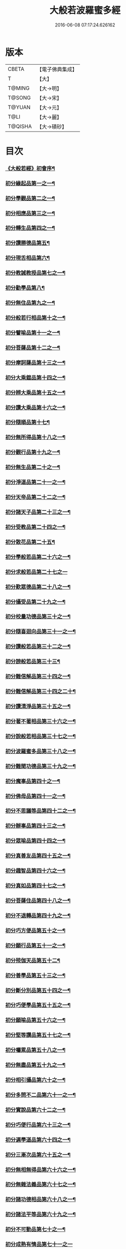 #+TITLE: 大般若波羅蜜多經 
#+DATE: 2016-06-08 07:17:24.626162

* 版本
 |     CBETA|【電子佛典集成】|
 |         T|【大】     |
 |    T@MING|【大→明】   |
 |    T@SONG|【大→宋】   |
 |    T@YUAN|【大→元】   |
 |      T@LI|【大→麗】   |
 |   T@QISHA|【大→磧砂】  |

* 目次
*** [[file:KR6c0001_001.txt::001-0001a3][《大般若經》初會序¶]]
*** [[file:KR6c0001_001.txt::001-0001b6][初分緣起品第一之一¶]]
*** [[file:KR6c0001_003.txt::003-0011c5][初分學觀品第二之一¶]]
*** [[file:KR6c0001_004.txt::004-0020c8][初分相應品第三之一¶]]
*** [[file:KR6c0001_007.txt::007-0037b15][初分轉生品第四之一¶]]
*** [[file:KR6c0001_010.txt::010-0050c19][初分讚勝德品第五¶]]
*** [[file:KR6c0001_010.txt::010-0053b26][初分現舌相品第六¶]]
*** [[file:KR6c0001_011.txt::011-0056a28][初分教誡教授品第七之一¶]]
*** [[file:KR6c0001_036.txt::036-0199c24][初分勸學品第八¶]]
*** [[file:KR6c0001_036.txt::036-0203a2][初分無住品第九之一¶]]
*** [[file:KR6c0001_038.txt::038-0210a21][初分般若行相品第十之一¶]]
*** [[file:KR6c0001_042.txt::042-0234a16][初分譬喻品第十一之一¶]]
*** [[file:KR6c0001_045.txt::045-0255c20][初分菩薩品第十二之一¶]]
*** [[file:KR6c0001_047.txt::047-0263a14][初分摩訶薩品第十三之一¶]]
*** [[file:KR6c0001_049.txt::049-0276c26][初分大乘鎧品第十四之一¶]]
*** [[file:KR6c0001_051.txt::051-0290a26][初分辨大乘品第十五之一¶]]
*** [[file:KR6c0001_056.txt::056-0318c18][初分讚大乘品第十六之一¶]]
*** [[file:KR6c0001_061.txt::061-0343b12][初分隨順品第十七¶]]
*** [[file:KR6c0001_061.txt::061-0344c6][初分無所得品第十八之一¶]]
*** [[file:KR6c0001_070.txt::070-0396a20][初分觀行品第十九之一¶]]
*** [[file:KR6c0001_074.txt::074-0418a7][初分無生品第二十之一¶]]
*** [[file:KR6c0001_075.txt::075-0424a16][初分淨道品第二十一之一¶]]
*** [[file:KR6c0001_077.txt::077-0431c5][初分天帝品第二十二之一¶]]
*** [[file:KR6c0001_081.txt::081-0454b7][初分諸天子品第二十三之一¶]]
*** [[file:KR6c0001_082.txt::082-0458c29][初分受教品第二十四之一¶]]
*** [[file:KR6c0001_084.txt::084-0471b25][初分散花品第二十五¶]]
*** [[file:KR6c0001_085.txt::085-0473b6][初分學般若品第二十六之一¶]]
*** [[file:KR6c0001_089.txt::089-0497b29][初分求般若品第二十七之一]]
*** [[file:KR6c0001_098.txt::098-0542c3][初分歎眾德品第二十八之一¶]]
*** [[file:KR6c0001_099.txt::099-0550a11][初分攝受品第二十九之一¶]]
*** [[file:KR6c0001_103.txt::103-0570c16][初分校量功德品第三十之一¶]]
*** [[file:KR6c0001_168.txt::168-0906c2][初分隨喜迴向品第三十一之一¶]]
*** [[file:KR6c0001_172.txt::172-0924c11][初分讚般若品第三十二之一¶]]
*** [[file:KR6c0001_181.txt::181-0975a27][初分謗般若品第三十三¶]]
*** [[file:KR6c0001_182.txt::182-0979a17][初分難信解品第三十四之一¶]]
*** [[file:KR6c0001_201.txt::201-0001a5][初分難信解品第三十四之二十¶]]
*** [[file:KR6c0001_285.txt::285-0448a18][初分讚清淨品第三十五之一¶]]
*** [[file:KR6c0001_287.txt::287-0461b23][初分著不著相品第三十六之一¶]]
*** [[file:KR6c0001_292.txt::292-0484a28][初分說般若相品第三十七之一¶]]
*** [[file:KR6c0001_296.txt::296-0506c25][初分波羅蜜多品第三十八之一¶]]
*** [[file:KR6c0001_297.txt::297-0509c18][初分難聞功德品第三十九之一¶]]
*** [[file:KR6c0001_303.txt::303-0541a28][初分魔事品第四十之一¶]]
*** [[file:KR6c0001_305.txt::305-0552c9][初分佛母品第四十一之一¶]]
*** [[file:KR6c0001_308.txt::308-0571a23][初分不思議等品第四十二之一¶]]
*** [[file:KR6c0001_310.txt::310-0580b24][初分辦事品第四十三之一¶]]
*** [[file:KR6c0001_311.txt::311-0586b9][初分眾喻品第四十四之一¶]]
*** [[file:KR6c0001_313.txt::313-0597a21][初分真善友品第四十五之一¶]]
*** [[file:KR6c0001_316.txt::316-0614b11][初分趣智品第四十六之一¶]]
*** [[file:KR6c0001_318.txt::318-0624a10][初分真如品第四十七之一¶]]
*** [[file:KR6c0001_324.txt::324-0657a24][初分菩薩住品第四十八之一¶]]
*** [[file:KR6c0001_325.txt::325-0662b8][初分不退轉品第四十九之一¶]]
*** [[file:KR6c0001_328.txt::328-0677b11][初分巧方便品第五十之一¶]]
*** [[file:KR6c0001_330.txt::330-0692a25][初分願行品第五十一之一¶]]
*** [[file:KR6c0001_331.txt::331-0697c8][初分殑伽天品第五十二¶]]
*** [[file:KR6c0001_331.txt::331-0698b14][初分善學品第五十三之一¶]]
*** [[file:KR6c0001_335.txt::335-0717c13][初分斷分別品第五十四之一¶]]
*** [[file:KR6c0001_337.txt::337-0726c28][初分巧便學品第五十五之一¶]]
*** [[file:KR6c0001_341.txt::341-0752a15][初分願喻品第五十六之一¶]]
*** [[file:KR6c0001_342.txt::342-0758a28][初分堅等讚品第五十七之一¶]]
*** [[file:KR6c0001_346.txt::346-0778c3][初分囑累品第五十八之一¶]]
*** [[file:KR6c0001_347.txt::347-0785a20][初分無盡品第五十九之一¶]]
*** [[file:KR6c0001_349.txt::349-0791c6][初分相引攝品第六十之一¶]]
*** [[file:KR6c0001_351.txt::351-0803a6][初分多問不二品第六十一之一¶]]
*** [[file:KR6c0001_363.txt::363-0873c18][初分實說品第六十二之一¶]]
*** [[file:KR6c0001_365.txt::365-0882c27][初分巧便行品第六十三之一¶]]
*** [[file:KR6c0001_366.txt::366-0889b28][初分遍學道品第六十四之一¶]]
*** [[file:KR6c0001_372.txt::372-0917b8][初分三漸次品第六十五之一¶]]
*** [[file:KR6c0001_373.txt::373-0926b2][初分無相無得品第六十六之一¶]]
*** [[file:KR6c0001_378.txt::378-0951c7][初分無雜法義品第六十七之一¶]]
*** [[file:KR6c0001_379.txt::379-0958b16][初分諸功德相品第六十八之一¶]]
*** [[file:KR6c0001_383.txt::383-0982a11][初分諸法平等品第六十九之一¶]]
*** [[file:KR6c0001_386.txt::386-0996c4][初分不可動品第七十之一¶]]
*** [[file:KR6c0001_390.txt::390-1019c29][初分成熟有情品第七十一之一]]
*** [[file:KR6c0001_393.txt::393-1032a8][初分嚴淨佛土品第七十二之一¶]]
*** [[file:KR6c0001_394.txt::394-1038c20][初分淨土方便品第七十三之一¶]]
*** [[file:KR6c0001_395.txt::395-1044a7][初分無性自性品第七十四之一¶]]
*** [[file:KR6c0001_396.txt::396-1049a28][初分勝義瑜伽品第七十五之一¶]]
*** [[file:KR6c0001_397.txt::397-1057c2][初分無動法性品第七十六¶]]
*** [[file:KR6c0001_398.txt::398-1059a15][初分常啼菩薩品第七十七之一¶]]
*** [[file:KR6c0001_399.txt::399-1067b15][初分法涌菩薩品第七十八之一¶]]
*** [[file:KR6c0001_400.txt::400-1073a10][初分結勸品第七十九¶]]
** [[file:KR6c0001_401.txt::401-0001a1][《大般若經》第二會]]
*** [[file:KR6c0001_401.txt::401-0001a2][序¶]]
*** [[file:KR6c0001_401.txt::401-0001b6][第二分緣起品第一¶]]
*** [[file:KR6c0001_402.txt::402-0007a21][第二分歡喜品第二¶]]
*** [[file:KR6c0001_402.txt::402-0011b25][第二分觀照品第三之一¶]]
*** [[file:KR6c0001_405.txt::405-0027a10][第二分無等等品第四¶]]
*** [[file:KR6c0001_405.txt::405-0028a18][第二分舌根相品第五¶]]
*** [[file:KR6c0001_406.txt::406-0028c25][第二分善現品第六之一¶]]
*** [[file:KR6c0001_408.txt::408-0043a12][第二分入離生品第七¶]]
*** [[file:KR6c0001_408.txt::408-0045b2][第二分勝軍品第八之一¶]]
*** [[file:KR6c0001_409.txt::409-0049c15][第二分行相品第九之一¶]]
*** [[file:KR6c0001_410.txt::410-0053a29][第二分幻喻品第十¶]]
*** [[file:KR6c0001_411.txt::411-0057b10][第二分譬喻品第十一¶]]
*** [[file:KR6c0001_411.txt::411-0061a13][第二分斷諸見品第十二¶]]
*** [[file:KR6c0001_411.txt::411-0062a9][第二分六到彼岸品第十三之一¶]]
*** [[file:KR6c0001_412.txt::412-0067b25][第二分乘大乘品第十四¶]]
*** [[file:KR6c0001_413.txt::413-0068b12][第二分無縛解品第十五¶]]
*** [[file:KR6c0001_413.txt::413-0072b29][第二分三摩地品第十六之一]]
*** [[file:KR6c0001_414.txt::414-0077c8][第二分念住等品第十七之一¶]]
*** [[file:KR6c0001_415.txt::415-0082b21][第二分修治地品第十八之一¶]]
*** [[file:KR6c0001_416.txt::416-0088c26][第二分出住品第十九之一¶]]
*** [[file:KR6c0001_417.txt::417-0094a3][第二分超勝品第二十之一¶]]
*** [[file:KR6c0001_418.txt::418-0097b20][第二分無所有品第二十一之一¶]]
*** [[file:KR6c0001_420.txt::420-0110a5][第二分隨順品第二十二¶]]
*** [[file:KR6c0001_420.txt::420-0110c14][第二分無邊際品第二十三之一¶]]
*** [[file:KR6c0001_423.txt::423-0126b26][第二分遠離品第二十四之一¶]]
*** [[file:KR6c0001_425.txt::425-0133c28][第二分帝釋品第二十五之一¶]]
*** [[file:KR6c0001_426.txt::426-0139c13][第二分信受品第二十六¶]]
*** [[file:KR6c0001_426.txt::426-0141a11][第二分散花品第二十七之一¶]]
*** [[file:KR6c0001_427.txt::427-0145c6][第二分授記品第二十八¶]]
*** [[file:KR6c0001_427.txt::427-0147b13][第二分攝受品第二十九之一¶]]
*** [[file:KR6c0001_428.txt::428-0150c24][第二分窣堵波品第三十¶]]
*** [[file:KR6c0001_429.txt::429-0155a24][第二分福生品第三十一¶]]
*** [[file:KR6c0001_429.txt::429-0155c5][第二分功德品第三十二¶]]
*** [[file:KR6c0001_429.txt::429-0157a12][第二分外道品第三十三¶]]
*** [[file:KR6c0001_429.txt::429-0158a8][第二分天來品第三十四之一¶]]
*** [[file:KR6c0001_430.txt::430-0161c7][第二分設利羅品第三十五¶]]
*** [[file:KR6c0001_431.txt::431-0166a22][第二分經文品第三十六之一¶]]
*** [[file:KR6c0001_432.txt::432-0174b5][第二分隨喜迴向品第三十七之一¶]]
*** [[file:KR6c0001_434.txt::434-0182a20][第二分大師品第三十八¶]]
*** [[file:KR6c0001_434.txt::434-0186c11][第二分地獄品第三十九之一¶]]
*** [[file:KR6c0001_436.txt::436-0192c18][第二分清淨品第四十¶]]
*** [[file:KR6c0001_436.txt::436-0196c22][第二分無摽幟品第四十一之一¶]]
*** [[file:KR6c0001_437.txt::437-0202a13][第二分不可得品第四十二¶]]
*** [[file:KR6c0001_438.txt::438-0204a11][第二分東北方品第四十三之一¶]]
*** [[file:KR6c0001_440.txt::440-0215c8][第二分魔事品第四十四¶]]
*** [[file:KR6c0001_440.txt::440-0218b13][第二分不和合品第四十五之一¶]]
*** [[file:KR6c0001_441.txt::441-0224c2][第二分佛母品第四十六之一¶]]
*** [[file:KR6c0001_442.txt::442-0230a27][第二分示相品第四十七之一¶]]
*** [[file:KR6c0001_444.txt::444-0237b6][第二分成辦品第四十八¶]]
*** [[file:KR6c0001_444.txt::444-0240c18][第二分船等喻品第四十九之一¶]]
*** [[file:KR6c0001_445.txt::445-0244a9][第二分初業品第五十之一¶]]
*** [[file:KR6c0001_446.txt::446-0249c14][第二分調伏貪等品第五十一¶]]
*** [[file:KR6c0001_446.txt::446-0251c23][第二分真如品第五十二之一¶]]
*** [[file:KR6c0001_448.txt::448-0260b18][第二分不退轉品第五十三¶]]
*** [[file:KR6c0001_449.txt::449-0264a15][第二分轉不轉品第五十四¶]]
*** [[file:KR6c0001_449.txt::449-0268c4][第二分甚深義品第五十五之一¶]]
*** [[file:KR6c0001_451.txt::451-0274a26][第二分夢行品第五十六¶]]
*** [[file:KR6c0001_451.txt::451-0275a8][第二分願行品第五十七¶]]
*** [[file:KR6c0001_451.txt::451-0278b29][第二分殑伽天品第五十八]]
*** [[file:KR6c0001_452.txt::452-0279b13][第二分習近品第五十九¶]]
*** [[file:KR6c0001_452.txt::452-0283a24][第二分增上慢品第六十之一¶]]
*** [[file:KR6c0001_454.txt::454-0293a29][第二分同學品第六十一之一]]
*** [[file:KR6c0001_455.txt::455-0298a10][第二分同性品第六十二之一¶]]
*** [[file:KR6c0001_456.txt::456-0301b23][第二分無分別品第六十三¶]]
*** [[file:KR6c0001_456.txt::456-0305a6][第二分堅非堅品第六十四之一¶]]
*** [[file:KR6c0001_457.txt::457-0310a22][第二分實語品第六十五之一¶]]
*** [[file:KR6c0001_458.txt::458-0315a6][第二分無盡品第六十六¶]]
*** [[file:KR6c0001_459.txt::459-0316c24][第二分相攝品第六十七¶]]
*** [[file:KR6c0001_460.txt::460-0322b8][第二分巧便品第六十八之一¶]]
*** [[file:KR6c0001_463.txt::463-0339b29][第二分樹喻品第六十九]]
*** [[file:KR6c0001_464.txt::464-0343b22][第二分菩薩行品第七十¶]]
*** [[file:KR6c0001_464.txt::464-0345a6][第二分親近品第七十一¶]]
*** [[file:KR6c0001_464.txt::464-0346c20][第二分遍學品第七十二之一¶]]
*** [[file:KR6c0001_465.txt::465-0353b22][第二分漸次品第七十三之一¶]]
*** [[file:KR6c0001_466.txt::466-0358b21][第二分無相品第七十四之一¶]]
*** [[file:KR6c0001_467.txt::467-0364a19][第二分無雜品第七十五之一¶]]
*** [[file:KR6c0001_468.txt::468-0369b20][第二分眾德相品第七十六之一¶]]
*** [[file:KR6c0001_471.txt::471-0384b24][第二分善達品第七十七之一¶]]
*** [[file:KR6c0001_473.txt::473-0394b13][第二分實際品第七十八之一¶]]
*** [[file:KR6c0001_474.txt::474-0402c21][第二分無闕品第七十九之一¶]]
*** [[file:KR6c0001_476.txt::476-0409b27][第二分道土品第八十¶]]
*** [[file:KR6c0001_477.txt::477-0414c16][第二分正定品第八十一¶]]
*** [[file:KR6c0001_477.txt::477-0418a26][第二分佛法品第八十二¶]]
*** [[file:KR6c0001_478.txt::478-0420a20][第二分無事品第八十三¶]]
*** [[file:KR6c0001_478.txt::478-0422a6][第二分實說品第八十四¶]]
*** [[file:KR6c0001_478.txt::478-0425b15][第二分空性品第八十五¶]]
** [[file:KR6c0001_479.txt::479-0427a1][《大般若經》第三會]]
*** [[file:KR6c0001_479.txt::479-0427a2][序¶]]
*** [[file:KR6c0001_479.txt::479-0427b7][第三分緣起品第一¶]]
*** [[file:KR6c0001_479.txt::479-0429b23][第三分舍利子品第二之一¶]]
*** [[file:KR6c0001_482.txt::482-0446c24][第三分善現品第三之一¶]]
*** [[file:KR6c0001_498.txt::498-0536b7][第三分天帝品第四之一¶]]
*** [[file:KR6c0001_500.txt::500-0546a4][第三分現窣堵波品第五之一¶]]
*** [[file:KR6c0001_502.txt::502-0555a29][第三分稱揚功德品第六之一]]
*** [[file:KR6c0001_503.txt::503-0561a29][第三分佛設利羅品第七]]
*** [[file:KR6c0001_503.txt::503-0563c29][第三分福聚品第八之一]]
*** [[file:KR6c0001_504.txt::504-0570c10][第三分隨喜迴向品第九之一¶]]
*** [[file:KR6c0001_505.txt::505-0576b18][第三分地獄品第十之一¶]]
*** [[file:KR6c0001_506.txt::506-0582b4][第三分歎淨品第十一之一¶]]
*** [[file:KR6c0001_507.txt::507-0587a29][第三分讚德品第十二¶]]
*** [[file:KR6c0001_508.txt::508-0589b9][第三分陀羅尼品第十三之一¶]]
*** [[file:KR6c0001_509.txt::509-0596a13][第三分魔事品第十四¶]]
*** [[file:KR6c0001_510.txt::510-0601c10][第三分現世間品第十五之一¶]]
*** [[file:KR6c0001_511.txt::511-0607a24][第三分不思議等品第十六¶]]
*** [[file:KR6c0001_511.txt::511-0608b11][第三分譬喻品第十七¶]]
*** [[file:KR6c0001_512.txt::512-0613a10][第三分善友品第十八¶]]
*** [[file:KR6c0001_513.txt::513-0618c24][第三分真如品第十九之一¶]]
*** [[file:KR6c0001_514.txt::514-0625c13][第三分不退相品第二十之一¶]]
*** [[file:KR6c0001_515.txt::515-0634c13][第三分空相品第二十一之一¶]]
*** [[file:KR6c0001_517.txt::517-0644c17][第三分殑伽天品第二十二¶]]
*** [[file:KR6c0001_517.txt::517-0645b18][第三分巧便品第二十三之一¶]]
*** [[file:KR6c0001_520.txt::520-0662b5][第三分學時品第二十四¶]]
*** [[file:KR6c0001_521.txt::521-0666a6][第三分見不動品第二十五之一¶]]
*** [[file:KR6c0001_523.txt::523-0678a6][第三分方便善巧品第二十六之一¶]]
*** [[file:KR6c0001_527.txt::527-0702a12][第三分慧到彼岸品第二十七¶]]
*** [[file:KR6c0001_528.txt::528-0707c17][第三分妙相品第二十八之一¶]]
*** [[file:KR6c0001_532.txt::532-0730b19][第三分施等品第二十九之一¶]]
*** [[file:KR6c0001_535.txt::535-0748b16][第三分佛國品第三十之一¶]]
*** [[file:KR6c0001_536.txt::536-0751b28][第三分宣化品第三十一之一¶]]
** [[file:KR6c0001_538.txt::538-0763a1][《大般若經》第四會]]
*** [[file:KR6c0001_538.txt::538-0763a2][序¶]]
*** [[file:KR6c0001_538.txt::538-0763b7][第四分妙行品第一之一¶]]
*** [[file:KR6c0001_539.txt::539-0769c2][第四分帝釋品第二¶]]
*** [[file:KR6c0001_539.txt::539-0772c10][第四分供養窣堵波品第三之一¶]]
*** [[file:KR6c0001_541.txt::541-0781b24][第四分稱揚功德品第四¶]]
*** [[file:KR6c0001_541.txt::541-0783a19][第四分福門品第五之一¶]]
*** [[file:KR6c0001_543.txt::543-0790c19][第四分隨喜迴向品第六之一¶]]
*** [[file:KR6c0001_544.txt::544-0798c17][第四分地獄品第七¶]]
*** [[file:KR6c0001_545.txt::545-0801c13][第四分清淨品第八¶]]
*** [[file:KR6c0001_545.txt::545-0804a16][第四分讚歎品第九¶]]
*** [[file:KR6c0001_545.txt::545-0805b29][第四分總持品第十之一¶]]
*** [[file:KR6c0001_546.txt::546-0810a12][第四分魔事品第十一之一¶]]
*** [[file:KR6c0001_547.txt::547-0814b6][第四分現世間品第十二¶]]
*** [[file:KR6c0001_547.txt::547-0818a5][第四分不思議等品第十三¶]]
*** [[file:KR6c0001_548.txt::548-0818c17][第四分譬喻品第十四¶]]
*** [[file:KR6c0001_548.txt::548-0820c13][第四分天讚品第十五¶]]
*** [[file:KR6c0001_548.txt::548-0823a21][第四分真如品第十六之一¶]]
*** [[file:KR6c0001_549.txt::549-0825c18][第四分不退相品第十七¶]]
*** [[file:KR6c0001_549.txt::549-0829a2][第四分空相品第十八之一¶]]
*** [[file:KR6c0001_550.txt::550-0831a3][第四分深功德品第十九¶]]
*** [[file:KR6c0001_550.txt::550-0833b19][第四分殑伽天品第二十¶]]
*** [[file:KR6c0001_550.txt::550-0834a15][第四分覺魔事品第二十一之一¶]]
*** [[file:KR6c0001_551.txt::551-0839b19][第四分善友品第二十二之一¶]]
*** [[file:KR6c0001_552.txt::552-0842c8][第四分天主品第二十三¶]]
*** [[file:KR6c0001_552.txt::552-0843c24][第四分無雜無異品第二十四¶]]
*** [[file:KR6c0001_552.txt::552-0846a24][第四分迅速品第二十五之一¶]]
*** [[file:KR6c0001_553.txt::553-0848c23][第四分幻喻品第二十六¶]]
*** [[file:KR6c0001_553.txt::553-0851a17][第四分堅固品第二十七之一¶]]
*** [[file:KR6c0001_554.txt::554-0854c5][第四分散花品第二十八¶]]
*** [[file:KR6c0001_555.txt::555-0859c12][第四分隨順品第二十九¶]]
** [[file:KR6c0001_556.txt::556-0865b1][《大般若經》第五會]]
*** [[file:KR6c0001_556.txt::556-0865b2][序¶]]
*** [[file:KR6c0001_556.txt::556-0865c7][第五分善現品第一¶]]
*** [[file:KR6c0001_556.txt::556-0870a29][第五分天帝品第二¶]]
*** [[file:KR6c0001_557.txt::557-0872a21][第五分窣堵波品第三¶]]
*** [[file:KR6c0001_557.txt::557-0874c20][第五分神呪品第四¶]]
*** [[file:KR6c0001_558.txt::558-0877c8][第五分設利羅品第五¶]]
*** [[file:KR6c0001_558.txt::558-0879a9][第五分經典品第六¶]]
*** [[file:KR6c0001_558.txt::558-0880b23][第五分迴向品第七¶]]
*** [[file:KR6c0001_559.txt::559-0883b10][第五分地獄品第八¶]]
*** [[file:KR6c0001_559.txt::559-0885b15][第五分清淨品第九¶]]
*** [[file:KR6c0001_559.txt::559-0887c13][第五分不思議品第十之一¶]]
*** [[file:KR6c0001_560.txt::560-0890c18][第五分魔事品第十一¶]]
*** [[file:KR6c0001_560.txt::560-0892c19][第五分真如品第十二¶]]
*** [[file:KR6c0001_561.txt::561-0894b25][第五分甚深相品第十三¶]]
*** [[file:KR6c0001_561.txt::561-0896c29][第五分船等喻品第十四¶]]
*** [[file:KR6c0001_561.txt::561-0897b10][第五分如來品第十五之一¶]]
*** [[file:KR6c0001_562.txt::562-0900c14][第五分不退品第十六¶]]
*** [[file:KR6c0001_562.txt::562-0903a16][第五分貪行品第十七之一¶]]
*** [[file:KR6c0001_563.txt::563-0906b29][第五分姊妹品第十八]]
*** [[file:KR6c0001_563.txt::563-0908b22][第五分夢行品第十九¶]]
*** [[file:KR6c0001_564.txt::564-0910b6][第五分勝意樂品第二十¶]]
*** [[file:KR6c0001_564.txt::564-0912b20][第五分修學品第二十一¶]]
*** [[file:KR6c0001_564.txt::564-0913c15][第五分根栽品第二十二之一¶]]
*** [[file:KR6c0001_565.txt::565-0916c19][第五分付囑品第二十三¶]]
*** [[file:KR6c0001_565.txt::565-0918c24][第五分見不動佛品第二十四¶]]
** [[file:KR6c0001_566.txt::566-0921a0][《大般若經》第六會]]
*** [[file:KR6c0001_566.txt::566-0921a1][序¶]]
*** [[file:KR6c0001_566.txt::566-0921a25][第六分緣起品第一¶]]
*** [[file:KR6c0001_566.txt::566-0922b6][第六分通達品第二¶]]
*** [[file:KR6c0001_567.txt::567-0926a6][第六分顯相品第三¶]]
*** [[file:KR6c0001_567.txt::567-0929b4][第六分法界品第四之一¶]]
*** [[file:KR6c0001_568.txt::568-0933b3][第六分念住品第五¶]]
*** [[file:KR6c0001_569.txt::569-0936c6][第六分法性品第六¶]]
*** [[file:KR6c0001_570.txt::570-0942b6][第六分平等品第七¶]]
*** [[file:KR6c0001_570.txt::570-0944b3][第六分現相品第八¶]]
*** [[file:KR6c0001_571.txt::571-0947b24][第六分無所得品第九¶]]
*** [[file:KR6c0001_571.txt::571-0950c3][第六分證勸品第十¶]]
*** [[file:KR6c0001_572.txt::572-0953a8][第六分顯德品第十一¶]]
*** [[file:KR6c0001_572.txt::572-0954c12][第六分現化品第十二¶]]
*** [[file:KR6c0001_572.txt::572-0956a7][第六分陀羅尼品第十三¶]]
*** [[file:KR6c0001_572.txt::572-0957b15][第六分勸誡品第十四之一¶]]
*** [[file:KR6c0001_573.txt::573-0959b4][第六分二行品第十五¶]]
*** [[file:KR6c0001_573.txt::573-0961c9][第六分讚歎品第十六¶]]
*** [[file:KR6c0001_573.txt::573-0963a8][第六分付囑品第十七¶]]
** [[file:KR6c0001_574.txt::574-0963c24][《大般若波羅蜜多經》第七會曼殊¶]]
*** [[file:KR6c0001_574.txt::574-0963c25][序¶]]
*** [[file:KR6c0001_574.txt::574-0964a26][第七曼殊室利分之一¶]]
*** [[file:KR6c0001_575.txt::575-0969b6][第七曼殊室利分之二¶]]
** [[file:KR6c0001_576.txt::576-0974b5][《大般若經》第八會那伽室利分]]
*** [[file:KR6c0001_576.txt::576-0974b6][序¶]]
*** [[file:KR6c0001_576.txt::576-0974c7][第八那伽室利分¶]]
** [[file:KR6c0001_577.txt::577-0979c1][《大般若經》第九會能斷金剛分]]
*** [[file:KR6c0001_577.txt::577-0979c2][序¶]]
*** [[file:KR6c0001_577.txt::577-0980a7][第九能斷金剛分¶]]
** [[file:KR6c0001_578.txt::578-0986a1][《大般若經》第十會般若理趣分]]
*** [[file:KR6c0001_578.txt::578-0986a2][序¶]]
*** [[file:KR6c0001_578.txt::578-0986a28][第十般若理趣分¶]]
** [[file:KR6c0001_579.txt::579-0991b13][《大般若經》第十一會施波羅蜜多¶]]
*** [[file:KR6c0001_579.txt::579-0991b14][序¶]]
*** [[file:KR6c0001_579.txt::579-0991c17][第十一布施波羅蜜多分之一¶]]
** [[file:KR6c0001_584.txt::584-1019a20][《大般若經》第十二會戒波羅蜜¶]]
*** [[file:KR6c0001_584.txt::584-1019a21][序¶]]
*** [[file:KR6c0001_584.txt::584-1019b23][第十二淨戒波羅蜜多分之一¶]]
** [[file:KR6c0001_589.txt::589-1044a14][《大般若經》第十三會忍波羅蜜多¶]]
*** [[file:KR6c0001_589.txt::589-1044a15][序¶]]
*** [[file:KR6c0001_589.txt::589-1044b18][第十三安忍波羅蜜多分¶]]
** [[file:KR6c0001_590.txt::590-1049c21][《大般若經》第十四會勤波羅蜜¶]]
*** [[file:KR6c0001_590.txt::590-1049c22][序¶]]
*** [[file:KR6c0001_590.txt::590-1050a26][第十四精進波羅蜜多分¶]]

* 卷
[[file:KR6c0001_001.txt][大般若波羅蜜多經 1]]
[[file:KR6c0001_002.txt][大般若波羅蜜多經 2]]
[[file:KR6c0001_003.txt][大般若波羅蜜多經 3]]
[[file:KR6c0001_004.txt][大般若波羅蜜多經 4]]
[[file:KR6c0001_005.txt][大般若波羅蜜多經 5]]
[[file:KR6c0001_006.txt][大般若波羅蜜多經 6]]
[[file:KR6c0001_007.txt][大般若波羅蜜多經 7]]
[[file:KR6c0001_008.txt][大般若波羅蜜多經 8]]
[[file:KR6c0001_009.txt][大般若波羅蜜多經 9]]
[[file:KR6c0001_010.txt][大般若波羅蜜多經 10]]
[[file:KR6c0001_011.txt][大般若波羅蜜多經 11]]
[[file:KR6c0001_012.txt][大般若波羅蜜多經 12]]
[[file:KR6c0001_013.txt][大般若波羅蜜多經 13]]
[[file:KR6c0001_014.txt][大般若波羅蜜多經 14]]
[[file:KR6c0001_015.txt][大般若波羅蜜多經 15]]
[[file:KR6c0001_016.txt][大般若波羅蜜多經 16]]
[[file:KR6c0001_017.txt][大般若波羅蜜多經 17]]
[[file:KR6c0001_018.txt][大般若波羅蜜多經 18]]
[[file:KR6c0001_019.txt][大般若波羅蜜多經 19]]
[[file:KR6c0001_020.txt][大般若波羅蜜多經 20]]
[[file:KR6c0001_021.txt][大般若波羅蜜多經 21]]
[[file:KR6c0001_022.txt][大般若波羅蜜多經 22]]
[[file:KR6c0001_023.txt][大般若波羅蜜多經 23]]
[[file:KR6c0001_024.txt][大般若波羅蜜多經 24]]
[[file:KR6c0001_025.txt][大般若波羅蜜多經 25]]
[[file:KR6c0001_026.txt][大般若波羅蜜多經 26]]
[[file:KR6c0001_027.txt][大般若波羅蜜多經 27]]
[[file:KR6c0001_028.txt][大般若波羅蜜多經 28]]
[[file:KR6c0001_029.txt][大般若波羅蜜多經 29]]
[[file:KR6c0001_030.txt][大般若波羅蜜多經 30]]
[[file:KR6c0001_031.txt][大般若波羅蜜多經 31]]
[[file:KR6c0001_032.txt][大般若波羅蜜多經 32]]
[[file:KR6c0001_033.txt][大般若波羅蜜多經 33]]
[[file:KR6c0001_034.txt][大般若波羅蜜多經 34]]
[[file:KR6c0001_035.txt][大般若波羅蜜多經 35]]
[[file:KR6c0001_036.txt][大般若波羅蜜多經 36]]
[[file:KR6c0001_037.txt][大般若波羅蜜多經 37]]
[[file:KR6c0001_038.txt][大般若波羅蜜多經 38]]
[[file:KR6c0001_039.txt][大般若波羅蜜多經 39]]
[[file:KR6c0001_040.txt][大般若波羅蜜多經 40]]
[[file:KR6c0001_041.txt][大般若波羅蜜多經 41]]
[[file:KR6c0001_042.txt][大般若波羅蜜多經 42]]
[[file:KR6c0001_043.txt][大般若波羅蜜多經 43]]
[[file:KR6c0001_044.txt][大般若波羅蜜多經 44]]
[[file:KR6c0001_045.txt][大般若波羅蜜多經 45]]
[[file:KR6c0001_046.txt][大般若波羅蜜多經 46]]
[[file:KR6c0001_047.txt][大般若波羅蜜多經 47]]
[[file:KR6c0001_048.txt][大般若波羅蜜多經 48]]
[[file:KR6c0001_049.txt][大般若波羅蜜多經 49]]
[[file:KR6c0001_050.txt][大般若波羅蜜多經 50]]
[[file:KR6c0001_051.txt][大般若波羅蜜多經 51]]
[[file:KR6c0001_052.txt][大般若波羅蜜多經 52]]
[[file:KR6c0001_053.txt][大般若波羅蜜多經 53]]
[[file:KR6c0001_054.txt][大般若波羅蜜多經 54]]
[[file:KR6c0001_055.txt][大般若波羅蜜多經 55]]
[[file:KR6c0001_056.txt][大般若波羅蜜多經 56]]
[[file:KR6c0001_057.txt][大般若波羅蜜多經 57]]
[[file:KR6c0001_058.txt][大般若波羅蜜多經 58]]
[[file:KR6c0001_059.txt][大般若波羅蜜多經 59]]
[[file:KR6c0001_060.txt][大般若波羅蜜多經 60]]
[[file:KR6c0001_061.txt][大般若波羅蜜多經 61]]
[[file:KR6c0001_062.txt][大般若波羅蜜多經 62]]
[[file:KR6c0001_063.txt][大般若波羅蜜多經 63]]
[[file:KR6c0001_064.txt][大般若波羅蜜多經 64]]
[[file:KR6c0001_065.txt][大般若波羅蜜多經 65]]
[[file:KR6c0001_066.txt][大般若波羅蜜多經 66]]
[[file:KR6c0001_067.txt][大般若波羅蜜多經 67]]
[[file:KR6c0001_068.txt][大般若波羅蜜多經 68]]
[[file:KR6c0001_069.txt][大般若波羅蜜多經 69]]
[[file:KR6c0001_070.txt][大般若波羅蜜多經 70]]
[[file:KR6c0001_071.txt][大般若波羅蜜多經 71]]
[[file:KR6c0001_072.txt][大般若波羅蜜多經 72]]
[[file:KR6c0001_073.txt][大般若波羅蜜多經 73]]
[[file:KR6c0001_074.txt][大般若波羅蜜多經 74]]
[[file:KR6c0001_075.txt][大般若波羅蜜多經 75]]
[[file:KR6c0001_076.txt][大般若波羅蜜多經 76]]
[[file:KR6c0001_077.txt][大般若波羅蜜多經 77]]
[[file:KR6c0001_078.txt][大般若波羅蜜多經 78]]
[[file:KR6c0001_079.txt][大般若波羅蜜多經 79]]
[[file:KR6c0001_080.txt][大般若波羅蜜多經 80]]
[[file:KR6c0001_081.txt][大般若波羅蜜多經 81]]
[[file:KR6c0001_082.txt][大般若波羅蜜多經 82]]
[[file:KR6c0001_083.txt][大般若波羅蜜多經 83]]
[[file:KR6c0001_084.txt][大般若波羅蜜多經 84]]
[[file:KR6c0001_085.txt][大般若波羅蜜多經 85]]
[[file:KR6c0001_086.txt][大般若波羅蜜多經 86]]
[[file:KR6c0001_087.txt][大般若波羅蜜多經 87]]
[[file:KR6c0001_088.txt][大般若波羅蜜多經 88]]
[[file:KR6c0001_089.txt][大般若波羅蜜多經 89]]
[[file:KR6c0001_090.txt][大般若波羅蜜多經 90]]
[[file:KR6c0001_091.txt][大般若波羅蜜多經 91]]
[[file:KR6c0001_092.txt][大般若波羅蜜多經 92]]
[[file:KR6c0001_093.txt][大般若波羅蜜多經 93]]
[[file:KR6c0001_094.txt][大般若波羅蜜多經 94]]
[[file:KR6c0001_095.txt][大般若波羅蜜多經 95]]
[[file:KR6c0001_096.txt][大般若波羅蜜多經 96]]
[[file:KR6c0001_097.txt][大般若波羅蜜多經 97]]
[[file:KR6c0001_098.txt][大般若波羅蜜多經 98]]
[[file:KR6c0001_099.txt][大般若波羅蜜多經 99]]
[[file:KR6c0001_100.txt][大般若波羅蜜多經 100]]
[[file:KR6c0001_101.txt][大般若波羅蜜多經 101]]
[[file:KR6c0001_102.txt][大般若波羅蜜多經 102]]
[[file:KR6c0001_103.txt][大般若波羅蜜多經 103]]
[[file:KR6c0001_104.txt][大般若波羅蜜多經 104]]
[[file:KR6c0001_105.txt][大般若波羅蜜多經 105]]
[[file:KR6c0001_106.txt][大般若波羅蜜多經 106]]
[[file:KR6c0001_107.txt][大般若波羅蜜多經 107]]
[[file:KR6c0001_108.txt][大般若波羅蜜多經 108]]
[[file:KR6c0001_109.txt][大般若波羅蜜多經 109]]
[[file:KR6c0001_110.txt][大般若波羅蜜多經 110]]
[[file:KR6c0001_111.txt][大般若波羅蜜多經 111]]
[[file:KR6c0001_112.txt][大般若波羅蜜多經 112]]
[[file:KR6c0001_113.txt][大般若波羅蜜多經 113]]
[[file:KR6c0001_114.txt][大般若波羅蜜多經 114]]
[[file:KR6c0001_115.txt][大般若波羅蜜多經 115]]
[[file:KR6c0001_116.txt][大般若波羅蜜多經 116]]
[[file:KR6c0001_117.txt][大般若波羅蜜多經 117]]
[[file:KR6c0001_118.txt][大般若波羅蜜多經 118]]
[[file:KR6c0001_119.txt][大般若波羅蜜多經 119]]
[[file:KR6c0001_120.txt][大般若波羅蜜多經 120]]
[[file:KR6c0001_121.txt][大般若波羅蜜多經 121]]
[[file:KR6c0001_122.txt][大般若波羅蜜多經 122]]
[[file:KR6c0001_123.txt][大般若波羅蜜多經 123]]
[[file:KR6c0001_124.txt][大般若波羅蜜多經 124]]
[[file:KR6c0001_125.txt][大般若波羅蜜多經 125]]
[[file:KR6c0001_126.txt][大般若波羅蜜多經 126]]
[[file:KR6c0001_127.txt][大般若波羅蜜多經 127]]
[[file:KR6c0001_128.txt][大般若波羅蜜多經 128]]
[[file:KR6c0001_129.txt][大般若波羅蜜多經 129]]
[[file:KR6c0001_130.txt][大般若波羅蜜多經 130]]
[[file:KR6c0001_131.txt][大般若波羅蜜多經 131]]
[[file:KR6c0001_132.txt][大般若波羅蜜多經 132]]
[[file:KR6c0001_133.txt][大般若波羅蜜多經 133]]
[[file:KR6c0001_134.txt][大般若波羅蜜多經 134]]
[[file:KR6c0001_135.txt][大般若波羅蜜多經 135]]
[[file:KR6c0001_136.txt][大般若波羅蜜多經 136]]
[[file:KR6c0001_137.txt][大般若波羅蜜多經 137]]
[[file:KR6c0001_138.txt][大般若波羅蜜多經 138]]
[[file:KR6c0001_139.txt][大般若波羅蜜多經 139]]
[[file:KR6c0001_140.txt][大般若波羅蜜多經 140]]
[[file:KR6c0001_141.txt][大般若波羅蜜多經 141]]
[[file:KR6c0001_142.txt][大般若波羅蜜多經 142]]
[[file:KR6c0001_143.txt][大般若波羅蜜多經 143]]
[[file:KR6c0001_144.txt][大般若波羅蜜多經 144]]
[[file:KR6c0001_145.txt][大般若波羅蜜多經 145]]
[[file:KR6c0001_146.txt][大般若波羅蜜多經 146]]
[[file:KR6c0001_147.txt][大般若波羅蜜多經 147]]
[[file:KR6c0001_148.txt][大般若波羅蜜多經 148]]
[[file:KR6c0001_149.txt][大般若波羅蜜多經 149]]
[[file:KR6c0001_150.txt][大般若波羅蜜多經 150]]
[[file:KR6c0001_151.txt][大般若波羅蜜多經 151]]
[[file:KR6c0001_152.txt][大般若波羅蜜多經 152]]
[[file:KR6c0001_153.txt][大般若波羅蜜多經 153]]
[[file:KR6c0001_154.txt][大般若波羅蜜多經 154]]
[[file:KR6c0001_155.txt][大般若波羅蜜多經 155]]
[[file:KR6c0001_156.txt][大般若波羅蜜多經 156]]
[[file:KR6c0001_157.txt][大般若波羅蜜多經 157]]
[[file:KR6c0001_158.txt][大般若波羅蜜多經 158]]
[[file:KR6c0001_159.txt][大般若波羅蜜多經 159]]
[[file:KR6c0001_160.txt][大般若波羅蜜多經 160]]
[[file:KR6c0001_161.txt][大般若波羅蜜多經 161]]
[[file:KR6c0001_162.txt][大般若波羅蜜多經 162]]
[[file:KR6c0001_163.txt][大般若波羅蜜多經 163]]
[[file:KR6c0001_164.txt][大般若波羅蜜多經 164]]
[[file:KR6c0001_165.txt][大般若波羅蜜多經 165]]
[[file:KR6c0001_166.txt][大般若波羅蜜多經 166]]
[[file:KR6c0001_167.txt][大般若波羅蜜多經 167]]
[[file:KR6c0001_168.txt][大般若波羅蜜多經 168]]
[[file:KR6c0001_169.txt][大般若波羅蜜多經 169]]
[[file:KR6c0001_170.txt][大般若波羅蜜多經 170]]
[[file:KR6c0001_171.txt][大般若波羅蜜多經 171]]
[[file:KR6c0001_172.txt][大般若波羅蜜多經 172]]
[[file:KR6c0001_173.txt][大般若波羅蜜多經 173]]
[[file:KR6c0001_174.txt][大般若波羅蜜多經 174]]
[[file:KR6c0001_175.txt][大般若波羅蜜多經 175]]
[[file:KR6c0001_176.txt][大般若波羅蜜多經 176]]
[[file:KR6c0001_177.txt][大般若波羅蜜多經 177]]
[[file:KR6c0001_178.txt][大般若波羅蜜多經 178]]
[[file:KR6c0001_179.txt][大般若波羅蜜多經 179]]
[[file:KR6c0001_180.txt][大般若波羅蜜多經 180]]
[[file:KR6c0001_181.txt][大般若波羅蜜多經 181]]
[[file:KR6c0001_182.txt][大般若波羅蜜多經 182]]
[[file:KR6c0001_183.txt][大般若波羅蜜多經 183]]
[[file:KR6c0001_184.txt][大般若波羅蜜多經 184]]
[[file:KR6c0001_185.txt][大般若波羅蜜多經 185]]
[[file:KR6c0001_186.txt][大般若波羅蜜多經 186]]
[[file:KR6c0001_187.txt][大般若波羅蜜多經 187]]
[[file:KR6c0001_188.txt][大般若波羅蜜多經 188]]
[[file:KR6c0001_189.txt][大般若波羅蜜多經 189]]
[[file:KR6c0001_190.txt][大般若波羅蜜多經 190]]
[[file:KR6c0001_191.txt][大般若波羅蜜多經 191]]
[[file:KR6c0001_192.txt][大般若波羅蜜多經 192]]
[[file:KR6c0001_193.txt][大般若波羅蜜多經 193]]
[[file:KR6c0001_194.txt][大般若波羅蜜多經 194]]
[[file:KR6c0001_195.txt][大般若波羅蜜多經 195]]
[[file:KR6c0001_196.txt][大般若波羅蜜多經 196]]
[[file:KR6c0001_197.txt][大般若波羅蜜多經 197]]
[[file:KR6c0001_198.txt][大般若波羅蜜多經 198]]
[[file:KR6c0001_199.txt][大般若波羅蜜多經 199]]
[[file:KR6c0001_200.txt][大般若波羅蜜多經 200]]
[[file:KR6c0001_201.txt][大般若波羅蜜多經 201]]
[[file:KR6c0001_202.txt][大般若波羅蜜多經 202]]
[[file:KR6c0001_203.txt][大般若波羅蜜多經 203]]
[[file:KR6c0001_204.txt][大般若波羅蜜多經 204]]
[[file:KR6c0001_205.txt][大般若波羅蜜多經 205]]
[[file:KR6c0001_206.txt][大般若波羅蜜多經 206]]
[[file:KR6c0001_207.txt][大般若波羅蜜多經 207]]
[[file:KR6c0001_208.txt][大般若波羅蜜多經 208]]
[[file:KR6c0001_209.txt][大般若波羅蜜多經 209]]
[[file:KR6c0001_210.txt][大般若波羅蜜多經 210]]
[[file:KR6c0001_211.txt][大般若波羅蜜多經 211]]
[[file:KR6c0001_212.txt][大般若波羅蜜多經 212]]
[[file:KR6c0001_213.txt][大般若波羅蜜多經 213]]
[[file:KR6c0001_214.txt][大般若波羅蜜多經 214]]
[[file:KR6c0001_215.txt][大般若波羅蜜多經 215]]
[[file:KR6c0001_216.txt][大般若波羅蜜多經 216]]
[[file:KR6c0001_217.txt][大般若波羅蜜多經 217]]
[[file:KR6c0001_218.txt][大般若波羅蜜多經 218]]
[[file:KR6c0001_219.txt][大般若波羅蜜多經 219]]
[[file:KR6c0001_220.txt][大般若波羅蜜多經 220]]
[[file:KR6c0001_221.txt][大般若波羅蜜多經 221]]
[[file:KR6c0001_222.txt][大般若波羅蜜多經 222]]
[[file:KR6c0001_223.txt][大般若波羅蜜多經 223]]
[[file:KR6c0001_224.txt][大般若波羅蜜多經 224]]
[[file:KR6c0001_225.txt][大般若波羅蜜多經 225]]
[[file:KR6c0001_226.txt][大般若波羅蜜多經 226]]
[[file:KR6c0001_227.txt][大般若波羅蜜多經 227]]
[[file:KR6c0001_228.txt][大般若波羅蜜多經 228]]
[[file:KR6c0001_229.txt][大般若波羅蜜多經 229]]
[[file:KR6c0001_230.txt][大般若波羅蜜多經 230]]
[[file:KR6c0001_231.txt][大般若波羅蜜多經 231]]
[[file:KR6c0001_232.txt][大般若波羅蜜多經 232]]
[[file:KR6c0001_233.txt][大般若波羅蜜多經 233]]
[[file:KR6c0001_234.txt][大般若波羅蜜多經 234]]
[[file:KR6c0001_235.txt][大般若波羅蜜多經 235]]
[[file:KR6c0001_236.txt][大般若波羅蜜多經 236]]
[[file:KR6c0001_237.txt][大般若波羅蜜多經 237]]
[[file:KR6c0001_238.txt][大般若波羅蜜多經 238]]
[[file:KR6c0001_239.txt][大般若波羅蜜多經 239]]
[[file:KR6c0001_240.txt][大般若波羅蜜多經 240]]
[[file:KR6c0001_241.txt][大般若波羅蜜多經 241]]
[[file:KR6c0001_242.txt][大般若波羅蜜多經 242]]
[[file:KR6c0001_243.txt][大般若波羅蜜多經 243]]
[[file:KR6c0001_244.txt][大般若波羅蜜多經 244]]
[[file:KR6c0001_245.txt][大般若波羅蜜多經 245]]
[[file:KR6c0001_246.txt][大般若波羅蜜多經 246]]
[[file:KR6c0001_247.txt][大般若波羅蜜多經 247]]
[[file:KR6c0001_248.txt][大般若波羅蜜多經 248]]
[[file:KR6c0001_249.txt][大般若波羅蜜多經 249]]
[[file:KR6c0001_250.txt][大般若波羅蜜多經 250]]
[[file:KR6c0001_251.txt][大般若波羅蜜多經 251]]
[[file:KR6c0001_252.txt][大般若波羅蜜多經 252]]
[[file:KR6c0001_253.txt][大般若波羅蜜多經 253]]
[[file:KR6c0001_254.txt][大般若波羅蜜多經 254]]
[[file:KR6c0001_255.txt][大般若波羅蜜多經 255]]
[[file:KR6c0001_256.txt][大般若波羅蜜多經 256]]
[[file:KR6c0001_257.txt][大般若波羅蜜多經 257]]
[[file:KR6c0001_258.txt][大般若波羅蜜多經 258]]
[[file:KR6c0001_259.txt][大般若波羅蜜多經 259]]
[[file:KR6c0001_260.txt][大般若波羅蜜多經 260]]
[[file:KR6c0001_261.txt][大般若波羅蜜多經 261]]
[[file:KR6c0001_262.txt][大般若波羅蜜多經 262]]
[[file:KR6c0001_263.txt][大般若波羅蜜多經 263]]
[[file:KR6c0001_264.txt][大般若波羅蜜多經 264]]
[[file:KR6c0001_265.txt][大般若波羅蜜多經 265]]
[[file:KR6c0001_266.txt][大般若波羅蜜多經 266]]
[[file:KR6c0001_267.txt][大般若波羅蜜多經 267]]
[[file:KR6c0001_268.txt][大般若波羅蜜多經 268]]
[[file:KR6c0001_269.txt][大般若波羅蜜多經 269]]
[[file:KR6c0001_270.txt][大般若波羅蜜多經 270]]
[[file:KR6c0001_271.txt][大般若波羅蜜多經 271]]
[[file:KR6c0001_272.txt][大般若波羅蜜多經 272]]
[[file:KR6c0001_273.txt][大般若波羅蜜多經 273]]
[[file:KR6c0001_274.txt][大般若波羅蜜多經 274]]
[[file:KR6c0001_275.txt][大般若波羅蜜多經 275]]
[[file:KR6c0001_276.txt][大般若波羅蜜多經 276]]
[[file:KR6c0001_277.txt][大般若波羅蜜多經 277]]
[[file:KR6c0001_278.txt][大般若波羅蜜多經 278]]
[[file:KR6c0001_279.txt][大般若波羅蜜多經 279]]
[[file:KR6c0001_280.txt][大般若波羅蜜多經 280]]
[[file:KR6c0001_281.txt][大般若波羅蜜多經 281]]
[[file:KR6c0001_282.txt][大般若波羅蜜多經 282]]
[[file:KR6c0001_283.txt][大般若波羅蜜多經 283]]
[[file:KR6c0001_284.txt][大般若波羅蜜多經 284]]
[[file:KR6c0001_285.txt][大般若波羅蜜多經 285]]
[[file:KR6c0001_286.txt][大般若波羅蜜多經 286]]
[[file:KR6c0001_287.txt][大般若波羅蜜多經 287]]
[[file:KR6c0001_288.txt][大般若波羅蜜多經 288]]
[[file:KR6c0001_289.txt][大般若波羅蜜多經 289]]
[[file:KR6c0001_290.txt][大般若波羅蜜多經 290]]
[[file:KR6c0001_291.txt][大般若波羅蜜多經 291]]
[[file:KR6c0001_292.txt][大般若波羅蜜多經 292]]
[[file:KR6c0001_293.txt][大般若波羅蜜多經 293]]
[[file:KR6c0001_294.txt][大般若波羅蜜多經 294]]
[[file:KR6c0001_295.txt][大般若波羅蜜多經 295]]
[[file:KR6c0001_296.txt][大般若波羅蜜多經 296]]
[[file:KR6c0001_297.txt][大般若波羅蜜多經 297]]
[[file:KR6c0001_298.txt][大般若波羅蜜多經 298]]
[[file:KR6c0001_299.txt][大般若波羅蜜多經 299]]
[[file:KR6c0001_300.txt][大般若波羅蜜多經 300]]
[[file:KR6c0001_301.txt][大般若波羅蜜多經 301]]
[[file:KR6c0001_302.txt][大般若波羅蜜多經 302]]
[[file:KR6c0001_303.txt][大般若波羅蜜多經 303]]
[[file:KR6c0001_304.txt][大般若波羅蜜多經 304]]
[[file:KR6c0001_305.txt][大般若波羅蜜多經 305]]
[[file:KR6c0001_306.txt][大般若波羅蜜多經 306]]
[[file:KR6c0001_307.txt][大般若波羅蜜多經 307]]
[[file:KR6c0001_308.txt][大般若波羅蜜多經 308]]
[[file:KR6c0001_309.txt][大般若波羅蜜多經 309]]
[[file:KR6c0001_310.txt][大般若波羅蜜多經 310]]
[[file:KR6c0001_311.txt][大般若波羅蜜多經 311]]
[[file:KR6c0001_312.txt][大般若波羅蜜多經 312]]
[[file:KR6c0001_313.txt][大般若波羅蜜多經 313]]
[[file:KR6c0001_314.txt][大般若波羅蜜多經 314]]
[[file:KR6c0001_315.txt][大般若波羅蜜多經 315]]
[[file:KR6c0001_316.txt][大般若波羅蜜多經 316]]
[[file:KR6c0001_317.txt][大般若波羅蜜多經 317]]
[[file:KR6c0001_318.txt][大般若波羅蜜多經 318]]
[[file:KR6c0001_319.txt][大般若波羅蜜多經 319]]
[[file:KR6c0001_320.txt][大般若波羅蜜多經 320]]
[[file:KR6c0001_321.txt][大般若波羅蜜多經 321]]
[[file:KR6c0001_322.txt][大般若波羅蜜多經 322]]
[[file:KR6c0001_323.txt][大般若波羅蜜多經 323]]
[[file:KR6c0001_324.txt][大般若波羅蜜多經 324]]
[[file:KR6c0001_325.txt][大般若波羅蜜多經 325]]
[[file:KR6c0001_326.txt][大般若波羅蜜多經 326]]
[[file:KR6c0001_327.txt][大般若波羅蜜多經 327]]
[[file:KR6c0001_328.txt][大般若波羅蜜多經 328]]
[[file:KR6c0001_329.txt][大般若波羅蜜多經 329]]
[[file:KR6c0001_330.txt][大般若波羅蜜多經 330]]
[[file:KR6c0001_331.txt][大般若波羅蜜多經 331]]
[[file:KR6c0001_332.txt][大般若波羅蜜多經 332]]
[[file:KR6c0001_333.txt][大般若波羅蜜多經 333]]
[[file:KR6c0001_334.txt][大般若波羅蜜多經 334]]
[[file:KR6c0001_335.txt][大般若波羅蜜多經 335]]
[[file:KR6c0001_336.txt][大般若波羅蜜多經 336]]
[[file:KR6c0001_337.txt][大般若波羅蜜多經 337]]
[[file:KR6c0001_338.txt][大般若波羅蜜多經 338]]
[[file:KR6c0001_339.txt][大般若波羅蜜多經 339]]
[[file:KR6c0001_340.txt][大般若波羅蜜多經 340]]
[[file:KR6c0001_341.txt][大般若波羅蜜多經 341]]
[[file:KR6c0001_342.txt][大般若波羅蜜多經 342]]
[[file:KR6c0001_343.txt][大般若波羅蜜多經 343]]
[[file:KR6c0001_344.txt][大般若波羅蜜多經 344]]
[[file:KR6c0001_345.txt][大般若波羅蜜多經 345]]
[[file:KR6c0001_346.txt][大般若波羅蜜多經 346]]
[[file:KR6c0001_347.txt][大般若波羅蜜多經 347]]
[[file:KR6c0001_348.txt][大般若波羅蜜多經 348]]
[[file:KR6c0001_349.txt][大般若波羅蜜多經 349]]
[[file:KR6c0001_350.txt][大般若波羅蜜多經 350]]
[[file:KR6c0001_351.txt][大般若波羅蜜多經 351]]
[[file:KR6c0001_352.txt][大般若波羅蜜多經 352]]
[[file:KR6c0001_353.txt][大般若波羅蜜多經 353]]
[[file:KR6c0001_354.txt][大般若波羅蜜多經 354]]
[[file:KR6c0001_355.txt][大般若波羅蜜多經 355]]
[[file:KR6c0001_356.txt][大般若波羅蜜多經 356]]
[[file:KR6c0001_357.txt][大般若波羅蜜多經 357]]
[[file:KR6c0001_358.txt][大般若波羅蜜多經 358]]
[[file:KR6c0001_359.txt][大般若波羅蜜多經 359]]
[[file:KR6c0001_360.txt][大般若波羅蜜多經 360]]
[[file:KR6c0001_361.txt][大般若波羅蜜多經 361]]
[[file:KR6c0001_362.txt][大般若波羅蜜多經 362]]
[[file:KR6c0001_363.txt][大般若波羅蜜多經 363]]
[[file:KR6c0001_364.txt][大般若波羅蜜多經 364]]
[[file:KR6c0001_365.txt][大般若波羅蜜多經 365]]
[[file:KR6c0001_366.txt][大般若波羅蜜多經 366]]
[[file:KR6c0001_367.txt][大般若波羅蜜多經 367]]
[[file:KR6c0001_368.txt][大般若波羅蜜多經 368]]
[[file:KR6c0001_369.txt][大般若波羅蜜多經 369]]
[[file:KR6c0001_370.txt][大般若波羅蜜多經 370]]
[[file:KR6c0001_371.txt][大般若波羅蜜多經 371]]
[[file:KR6c0001_372.txt][大般若波羅蜜多經 372]]
[[file:KR6c0001_373.txt][大般若波羅蜜多經 373]]
[[file:KR6c0001_374.txt][大般若波羅蜜多經 374]]
[[file:KR6c0001_375.txt][大般若波羅蜜多經 375]]
[[file:KR6c0001_376.txt][大般若波羅蜜多經 376]]
[[file:KR6c0001_377.txt][大般若波羅蜜多經 377]]
[[file:KR6c0001_378.txt][大般若波羅蜜多經 378]]
[[file:KR6c0001_379.txt][大般若波羅蜜多經 379]]
[[file:KR6c0001_380.txt][大般若波羅蜜多經 380]]
[[file:KR6c0001_381.txt][大般若波羅蜜多經 381]]
[[file:KR6c0001_382.txt][大般若波羅蜜多經 382]]
[[file:KR6c0001_383.txt][大般若波羅蜜多經 383]]
[[file:KR6c0001_384.txt][大般若波羅蜜多經 384]]
[[file:KR6c0001_385.txt][大般若波羅蜜多經 385]]
[[file:KR6c0001_386.txt][大般若波羅蜜多經 386]]
[[file:KR6c0001_387.txt][大般若波羅蜜多經 387]]
[[file:KR6c0001_388.txt][大般若波羅蜜多經 388]]
[[file:KR6c0001_389.txt][大般若波羅蜜多經 389]]
[[file:KR6c0001_390.txt][大般若波羅蜜多經 390]]
[[file:KR6c0001_391.txt][大般若波羅蜜多經 391]]
[[file:KR6c0001_392.txt][大般若波羅蜜多經 392]]
[[file:KR6c0001_393.txt][大般若波羅蜜多經 393]]
[[file:KR6c0001_394.txt][大般若波羅蜜多經 394]]
[[file:KR6c0001_395.txt][大般若波羅蜜多經 395]]
[[file:KR6c0001_396.txt][大般若波羅蜜多經 396]]
[[file:KR6c0001_397.txt][大般若波羅蜜多經 397]]
[[file:KR6c0001_398.txt][大般若波羅蜜多經 398]]
[[file:KR6c0001_399.txt][大般若波羅蜜多經 399]]
[[file:KR6c0001_400.txt][大般若波羅蜜多經 400]]
[[file:KR6c0001_401.txt][大般若波羅蜜多經 401]]
[[file:KR6c0001_402.txt][大般若波羅蜜多經 402]]
[[file:KR6c0001_403.txt][大般若波羅蜜多經 403]]
[[file:KR6c0001_404.txt][大般若波羅蜜多經 404]]
[[file:KR6c0001_405.txt][大般若波羅蜜多經 405]]
[[file:KR6c0001_406.txt][大般若波羅蜜多經 406]]
[[file:KR6c0001_407.txt][大般若波羅蜜多經 407]]
[[file:KR6c0001_408.txt][大般若波羅蜜多經 408]]
[[file:KR6c0001_409.txt][大般若波羅蜜多經 409]]
[[file:KR6c0001_410.txt][大般若波羅蜜多經 410]]
[[file:KR6c0001_411.txt][大般若波羅蜜多經 411]]
[[file:KR6c0001_412.txt][大般若波羅蜜多經 412]]
[[file:KR6c0001_413.txt][大般若波羅蜜多經 413]]
[[file:KR6c0001_414.txt][大般若波羅蜜多經 414]]
[[file:KR6c0001_415.txt][大般若波羅蜜多經 415]]
[[file:KR6c0001_416.txt][大般若波羅蜜多經 416]]
[[file:KR6c0001_417.txt][大般若波羅蜜多經 417]]
[[file:KR6c0001_418.txt][大般若波羅蜜多經 418]]
[[file:KR6c0001_419.txt][大般若波羅蜜多經 419]]
[[file:KR6c0001_420.txt][大般若波羅蜜多經 420]]
[[file:KR6c0001_421.txt][大般若波羅蜜多經 421]]
[[file:KR6c0001_422.txt][大般若波羅蜜多經 422]]
[[file:KR6c0001_423.txt][大般若波羅蜜多經 423]]
[[file:KR6c0001_424.txt][大般若波羅蜜多經 424]]
[[file:KR6c0001_425.txt][大般若波羅蜜多經 425]]
[[file:KR6c0001_426.txt][大般若波羅蜜多經 426]]
[[file:KR6c0001_427.txt][大般若波羅蜜多經 427]]
[[file:KR6c0001_428.txt][大般若波羅蜜多經 428]]
[[file:KR6c0001_429.txt][大般若波羅蜜多經 429]]
[[file:KR6c0001_430.txt][大般若波羅蜜多經 430]]
[[file:KR6c0001_431.txt][大般若波羅蜜多經 431]]
[[file:KR6c0001_432.txt][大般若波羅蜜多經 432]]
[[file:KR6c0001_433.txt][大般若波羅蜜多經 433]]
[[file:KR6c0001_434.txt][大般若波羅蜜多經 434]]
[[file:KR6c0001_435.txt][大般若波羅蜜多經 435]]
[[file:KR6c0001_436.txt][大般若波羅蜜多經 436]]
[[file:KR6c0001_437.txt][大般若波羅蜜多經 437]]
[[file:KR6c0001_438.txt][大般若波羅蜜多經 438]]
[[file:KR6c0001_439.txt][大般若波羅蜜多經 439]]
[[file:KR6c0001_440.txt][大般若波羅蜜多經 440]]
[[file:KR6c0001_441.txt][大般若波羅蜜多經 441]]
[[file:KR6c0001_442.txt][大般若波羅蜜多經 442]]
[[file:KR6c0001_443.txt][大般若波羅蜜多經 443]]
[[file:KR6c0001_444.txt][大般若波羅蜜多經 444]]
[[file:KR6c0001_445.txt][大般若波羅蜜多經 445]]
[[file:KR6c0001_446.txt][大般若波羅蜜多經 446]]
[[file:KR6c0001_447.txt][大般若波羅蜜多經 447]]
[[file:KR6c0001_448.txt][大般若波羅蜜多經 448]]
[[file:KR6c0001_449.txt][大般若波羅蜜多經 449]]
[[file:KR6c0001_450.txt][大般若波羅蜜多經 450]]
[[file:KR6c0001_451.txt][大般若波羅蜜多經 451]]
[[file:KR6c0001_452.txt][大般若波羅蜜多經 452]]
[[file:KR6c0001_453.txt][大般若波羅蜜多經 453]]
[[file:KR6c0001_454.txt][大般若波羅蜜多經 454]]
[[file:KR6c0001_455.txt][大般若波羅蜜多經 455]]
[[file:KR6c0001_456.txt][大般若波羅蜜多經 456]]
[[file:KR6c0001_457.txt][大般若波羅蜜多經 457]]
[[file:KR6c0001_458.txt][大般若波羅蜜多經 458]]
[[file:KR6c0001_459.txt][大般若波羅蜜多經 459]]
[[file:KR6c0001_460.txt][大般若波羅蜜多經 460]]
[[file:KR6c0001_461.txt][大般若波羅蜜多經 461]]
[[file:KR6c0001_462.txt][大般若波羅蜜多經 462]]
[[file:KR6c0001_463.txt][大般若波羅蜜多經 463]]
[[file:KR6c0001_464.txt][大般若波羅蜜多經 464]]
[[file:KR6c0001_465.txt][大般若波羅蜜多經 465]]
[[file:KR6c0001_466.txt][大般若波羅蜜多經 466]]
[[file:KR6c0001_467.txt][大般若波羅蜜多經 467]]
[[file:KR6c0001_468.txt][大般若波羅蜜多經 468]]
[[file:KR6c0001_469.txt][大般若波羅蜜多經 469]]
[[file:KR6c0001_470.txt][大般若波羅蜜多經 470]]
[[file:KR6c0001_471.txt][大般若波羅蜜多經 471]]
[[file:KR6c0001_472.txt][大般若波羅蜜多經 472]]
[[file:KR6c0001_473.txt][大般若波羅蜜多經 473]]
[[file:KR6c0001_474.txt][大般若波羅蜜多經 474]]
[[file:KR6c0001_475.txt][大般若波羅蜜多經 475]]
[[file:KR6c0001_476.txt][大般若波羅蜜多經 476]]
[[file:KR6c0001_477.txt][大般若波羅蜜多經 477]]
[[file:KR6c0001_478.txt][大般若波羅蜜多經 478]]
[[file:KR6c0001_479.txt][大般若波羅蜜多經 479]]
[[file:KR6c0001_480.txt][大般若波羅蜜多經 480]]
[[file:KR6c0001_481.txt][大般若波羅蜜多經 481]]
[[file:KR6c0001_482.txt][大般若波羅蜜多經 482]]
[[file:KR6c0001_483.txt][大般若波羅蜜多經 483]]
[[file:KR6c0001_484.txt][大般若波羅蜜多經 484]]
[[file:KR6c0001_485.txt][大般若波羅蜜多經 485]]
[[file:KR6c0001_486.txt][大般若波羅蜜多經 486]]
[[file:KR6c0001_487.txt][大般若波羅蜜多經 487]]
[[file:KR6c0001_488.txt][大般若波羅蜜多經 488]]
[[file:KR6c0001_489.txt][大般若波羅蜜多經 489]]
[[file:KR6c0001_490.txt][大般若波羅蜜多經 490]]
[[file:KR6c0001_491.txt][大般若波羅蜜多經 491]]
[[file:KR6c0001_492.txt][大般若波羅蜜多經 492]]
[[file:KR6c0001_493.txt][大般若波羅蜜多經 493]]
[[file:KR6c0001_494.txt][大般若波羅蜜多經 494]]
[[file:KR6c0001_495.txt][大般若波羅蜜多經 495]]
[[file:KR6c0001_496.txt][大般若波羅蜜多經 496]]
[[file:KR6c0001_497.txt][大般若波羅蜜多經 497]]
[[file:KR6c0001_498.txt][大般若波羅蜜多經 498]]
[[file:KR6c0001_499.txt][大般若波羅蜜多經 499]]
[[file:KR6c0001_500.txt][大般若波羅蜜多經 500]]
[[file:KR6c0001_501.txt][大般若波羅蜜多經 501]]
[[file:KR6c0001_502.txt][大般若波羅蜜多經 502]]
[[file:KR6c0001_503.txt][大般若波羅蜜多經 503]]
[[file:KR6c0001_504.txt][大般若波羅蜜多經 504]]
[[file:KR6c0001_505.txt][大般若波羅蜜多經 505]]
[[file:KR6c0001_506.txt][大般若波羅蜜多經 506]]
[[file:KR6c0001_507.txt][大般若波羅蜜多經 507]]
[[file:KR6c0001_508.txt][大般若波羅蜜多經 508]]
[[file:KR6c0001_509.txt][大般若波羅蜜多經 509]]
[[file:KR6c0001_510.txt][大般若波羅蜜多經 510]]
[[file:KR6c0001_511.txt][大般若波羅蜜多經 511]]
[[file:KR6c0001_512.txt][大般若波羅蜜多經 512]]
[[file:KR6c0001_513.txt][大般若波羅蜜多經 513]]
[[file:KR6c0001_514.txt][大般若波羅蜜多經 514]]
[[file:KR6c0001_515.txt][大般若波羅蜜多經 515]]
[[file:KR6c0001_516.txt][大般若波羅蜜多經 516]]
[[file:KR6c0001_517.txt][大般若波羅蜜多經 517]]
[[file:KR6c0001_518.txt][大般若波羅蜜多經 518]]
[[file:KR6c0001_519.txt][大般若波羅蜜多經 519]]
[[file:KR6c0001_520.txt][大般若波羅蜜多經 520]]
[[file:KR6c0001_521.txt][大般若波羅蜜多經 521]]
[[file:KR6c0001_522.txt][大般若波羅蜜多經 522]]
[[file:KR6c0001_523.txt][大般若波羅蜜多經 523]]
[[file:KR6c0001_524.txt][大般若波羅蜜多經 524]]
[[file:KR6c0001_525.txt][大般若波羅蜜多經 525]]
[[file:KR6c0001_526.txt][大般若波羅蜜多經 526]]
[[file:KR6c0001_527.txt][大般若波羅蜜多經 527]]
[[file:KR6c0001_528.txt][大般若波羅蜜多經 528]]
[[file:KR6c0001_529.txt][大般若波羅蜜多經 529]]
[[file:KR6c0001_530.txt][大般若波羅蜜多經 530]]
[[file:KR6c0001_531.txt][大般若波羅蜜多經 531]]
[[file:KR6c0001_532.txt][大般若波羅蜜多經 532]]
[[file:KR6c0001_533.txt][大般若波羅蜜多經 533]]
[[file:KR6c0001_534.txt][大般若波羅蜜多經 534]]
[[file:KR6c0001_535.txt][大般若波羅蜜多經 535]]
[[file:KR6c0001_536.txt][大般若波羅蜜多經 536]]
[[file:KR6c0001_537.txt][大般若波羅蜜多經 537]]
[[file:KR6c0001_538.txt][大般若波羅蜜多經 538]]
[[file:KR6c0001_539.txt][大般若波羅蜜多經 539]]
[[file:KR6c0001_540.txt][大般若波羅蜜多經 540]]
[[file:KR6c0001_541.txt][大般若波羅蜜多經 541]]
[[file:KR6c0001_542.txt][大般若波羅蜜多經 542]]
[[file:KR6c0001_543.txt][大般若波羅蜜多經 543]]
[[file:KR6c0001_544.txt][大般若波羅蜜多經 544]]
[[file:KR6c0001_545.txt][大般若波羅蜜多經 545]]
[[file:KR6c0001_546.txt][大般若波羅蜜多經 546]]
[[file:KR6c0001_547.txt][大般若波羅蜜多經 547]]
[[file:KR6c0001_548.txt][大般若波羅蜜多經 548]]
[[file:KR6c0001_549.txt][大般若波羅蜜多經 549]]
[[file:KR6c0001_550.txt][大般若波羅蜜多經 550]]
[[file:KR6c0001_551.txt][大般若波羅蜜多經 551]]
[[file:KR6c0001_552.txt][大般若波羅蜜多經 552]]
[[file:KR6c0001_553.txt][大般若波羅蜜多經 553]]
[[file:KR6c0001_554.txt][大般若波羅蜜多經 554]]
[[file:KR6c0001_555.txt][大般若波羅蜜多經 555]]
[[file:KR6c0001_556.txt][大般若波羅蜜多經 556]]
[[file:KR6c0001_557.txt][大般若波羅蜜多經 557]]
[[file:KR6c0001_558.txt][大般若波羅蜜多經 558]]
[[file:KR6c0001_559.txt][大般若波羅蜜多經 559]]
[[file:KR6c0001_560.txt][大般若波羅蜜多經 560]]
[[file:KR6c0001_561.txt][大般若波羅蜜多經 561]]
[[file:KR6c0001_562.txt][大般若波羅蜜多經 562]]
[[file:KR6c0001_563.txt][大般若波羅蜜多經 563]]
[[file:KR6c0001_564.txt][大般若波羅蜜多經 564]]
[[file:KR6c0001_565.txt][大般若波羅蜜多經 565]]
[[file:KR6c0001_566.txt][大般若波羅蜜多經 566]]
[[file:KR6c0001_567.txt][大般若波羅蜜多經 567]]
[[file:KR6c0001_568.txt][大般若波羅蜜多經 568]]
[[file:KR6c0001_569.txt][大般若波羅蜜多經 569]]
[[file:KR6c0001_570.txt][大般若波羅蜜多經 570]]
[[file:KR6c0001_571.txt][大般若波羅蜜多經 571]]
[[file:KR6c0001_572.txt][大般若波羅蜜多經 572]]
[[file:KR6c0001_573.txt][大般若波羅蜜多經 573]]
[[file:KR6c0001_574.txt][大般若波羅蜜多經 574]]
[[file:KR6c0001_575.txt][大般若波羅蜜多經 575]]
[[file:KR6c0001_576.txt][大般若波羅蜜多經 576]]
[[file:KR6c0001_577.txt][大般若波羅蜜多經 577]]
[[file:KR6c0001_578.txt][大般若波羅蜜多經 578]]
[[file:KR6c0001_579.txt][大般若波羅蜜多經 579]]
[[file:KR6c0001_580.txt][大般若波羅蜜多經 580]]
[[file:KR6c0001_581.txt][大般若波羅蜜多經 581]]
[[file:KR6c0001_582.txt][大般若波羅蜜多經 582]]
[[file:KR6c0001_583.txt][大般若波羅蜜多經 583]]
[[file:KR6c0001_584.txt][大般若波羅蜜多經 584]]
[[file:KR6c0001_585.txt][大般若波羅蜜多經 585]]
[[file:KR6c0001_586.txt][大般若波羅蜜多經 586]]
[[file:KR6c0001_587.txt][大般若波羅蜜多經 587]]
[[file:KR6c0001_588.txt][大般若波羅蜜多經 588]]
[[file:KR6c0001_589.txt][大般若波羅蜜多經 589]]
[[file:KR6c0001_590.txt][大般若波羅蜜多經 590]]
[[file:KR6c0001_591.txt][大般若波羅蜜多經 591]]
[[file:KR6c0001_592.txt][大般若波羅蜜多經 592]]
[[file:KR6c0001_593.txt][大般若波羅蜜多經 593]]
[[file:KR6c0001_594.txt][大般若波羅蜜多經 594]]
[[file:KR6c0001_595.txt][大般若波羅蜜多經 595]]
[[file:KR6c0001_596.txt][大般若波羅蜜多經 596]]
[[file:KR6c0001_597.txt][大般若波羅蜜多經 597]]
[[file:KR6c0001_598.txt][大般若波羅蜜多經 598]]
[[file:KR6c0001_599.txt][大般若波羅蜜多經 599]]
[[file:KR6c0001_600.txt][大般若波羅蜜多經 600]]

